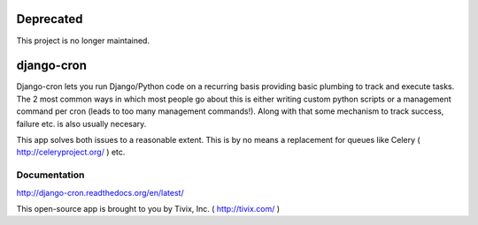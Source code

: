 ===========
Deprecated
===========
This project is no longer maintained.

===========
django-cron
===========

.. image:: https://travis-ci.org/Tivix/django-cron.png
    :target: https://travis-ci.org/Tivix/django-cron


.. image:: https://coveralls.io/repos/Tivix/django-cron/badge.png
    :target: https://coveralls.io/r/Tivix/django-cron?branch=master


.. image:: https://readthedocs.org/projects/django-cron/badge/?version=latest
    :target: https://readthedocs.org/projects/django-cron/?badge=latest

Django-cron lets you run Django/Python code on a recurring basis providing basic plumbing to track and execute tasks. The 2 most common ways in which most people go about this is either writing custom python scripts or a management command per cron (leads to too many management commands!). Along with that some mechanism to track success, failure etc. is also usually necesary.

This app solves both issues to a reasonable extent. This is by no means a replacement for queues like Celery ( http://celeryproject.org/ ) etc.


Documentation
=============
http://django-cron.readthedocs.org/en/latest/

This open-source app is brought to you by Tivix, Inc. ( http://tivix.com/ )
